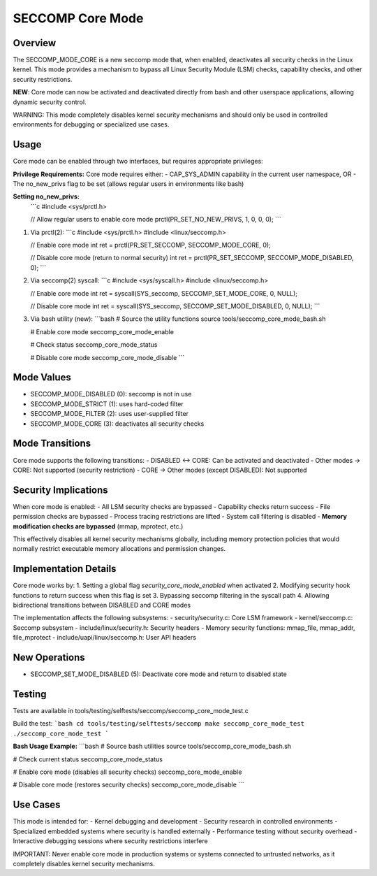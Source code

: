 SECCOMP Core Mode
================

Overview
--------
The SECCOMP_MODE_CORE is a new seccomp mode that, when enabled, deactivates all
security checks in the Linux kernel. This mode provides a mechanism to bypass
all Linux Security Module (LSM) checks, capability checks, and other security
restrictions.

**NEW**: Core mode can now be activated and deactivated directly from bash and
other userspace applications, allowing dynamic security control.

WARNING: This mode completely disables kernel security mechanisms and should only
be used in controlled environments for debugging or specialized use cases.

Usage
-----
Core mode can be enabled through two interfaces, but requires appropriate privileges:

**Privilege Requirements:**
Core mode requires either:
- CAP_SYS_ADMIN capability in the current user namespace, OR  
- The no_new_privs flag to be set (allows regular users in environments like bash)

**Setting no_new_privs:**
   ```c
   #include <sys/prctl.h>
   
   // Allow regular users to enable core mode
   prctl(PR_SET_NO_NEW_PRIVS, 1, 0, 0, 0);
   ```

1. Via prctl(2):
   ```c
   #include <sys/prctl.h>
   #include <linux/seccomp.h>
   
   // Enable core mode
   int ret = prctl(PR_SET_SECCOMP, SECCOMP_MODE_CORE, 0);
   
   // Disable core mode (return to normal security)
   int ret = prctl(PR_SET_SECCOMP, SECCOMP_MODE_DISABLED, 0);
   ```

2. Via seccomp(2) syscall:
   ```c
   #include <sys/syscall.h>
   #include <linux/seccomp.h>
   
   // Enable core mode
   int ret = syscall(SYS_seccomp, SECCOMP_SET_MODE_CORE, 0, NULL);
   
   // Disable core mode
   int ret = syscall(SYS_seccomp, SECCOMP_SET_MODE_DISABLED, 0, NULL);
   ```

3. Via bash utility (new):
   ```bash
   # Source the utility functions
   source tools/seccomp_core_mode_bash.sh
   
   # Enable core mode
   seccomp_core_mode_enable
   
   # Check status
   seccomp_core_mode_status
   
   # Disable core mode
   seccomp_core_mode_disable
   ```

Mode Values
-----------
- SECCOMP_MODE_DISABLED (0): seccomp is not in use
- SECCOMP_MODE_STRICT (1): uses hard-coded filter
- SECCOMP_MODE_FILTER (2): uses user-supplied filter
- SECCOMP_MODE_CORE (3): deactivates all security checks

Mode Transitions
----------------
Core mode supports the following transitions:
- DISABLED ↔ CORE: Can be activated and deactivated
- Other modes → CORE: Not supported (security restriction)
- CORE → Other modes (except DISABLED): Not supported

Security Implications
--------------------
When core mode is enabled:
- All LSM security checks are bypassed
- Capability checks return success
- File permission checks are bypassed
- Process tracing restrictions are lifted
- System call filtering is disabled
- **Memory modification checks are bypassed** (mmap, mprotect, etc.)

This effectively disables all kernel security mechanisms globally, including
memory protection policies that would normally restrict executable memory
allocations and permission changes.

Implementation Details
---------------------
Core mode works by:
1. Setting a global flag `security_core_mode_enabled` when activated
2. Modifying security hook functions to return success when this flag is set
3. Bypassing seccomp filtering in the syscall path
4. Allowing bidirectional transitions between DISABLED and CORE modes

The implementation affects the following subsystems:
- security/security.c: Core LSM framework
- kernel/seccomp.c: Seccomp subsystem  
- include/linux/security.h: Security headers
- Memory security functions: mmap_file, mmap_addr, file_mprotect
- include/uapi/linux/seccomp.h: User API headers

New Operations
--------------
- SECCOMP_SET_MODE_DISABLED (5): Deactivate core mode and return to disabled state

Testing
-------
Tests are available in tools/testing/selftests/seccomp/seccomp_core_mode_test.c

Build the test:
```bash
cd tools/testing/selftests/seccomp
make seccomp_core_mode_test
./seccomp_core_mode_test
```

**Bash Usage Example:**
```bash
# Source bash utilities
source tools/seccomp_core_mode_bash.sh

# Check current status
seccomp_core_mode_status

# Enable core mode (disables all security checks)
seccomp_core_mode_enable

# Disable core mode (restores security checks)  
seccomp_core_mode_disable
```

Use Cases
---------
This mode is intended for:
- Kernel debugging and development
- Security research in controlled environments  
- Specialized embedded systems where security is handled externally
- Performance testing without security overhead
- Interactive debugging sessions where security restrictions interfere

IMPORTANT: Never enable core mode in production systems or systems connected
to untrusted networks, as it completely disables kernel security mechanisms.